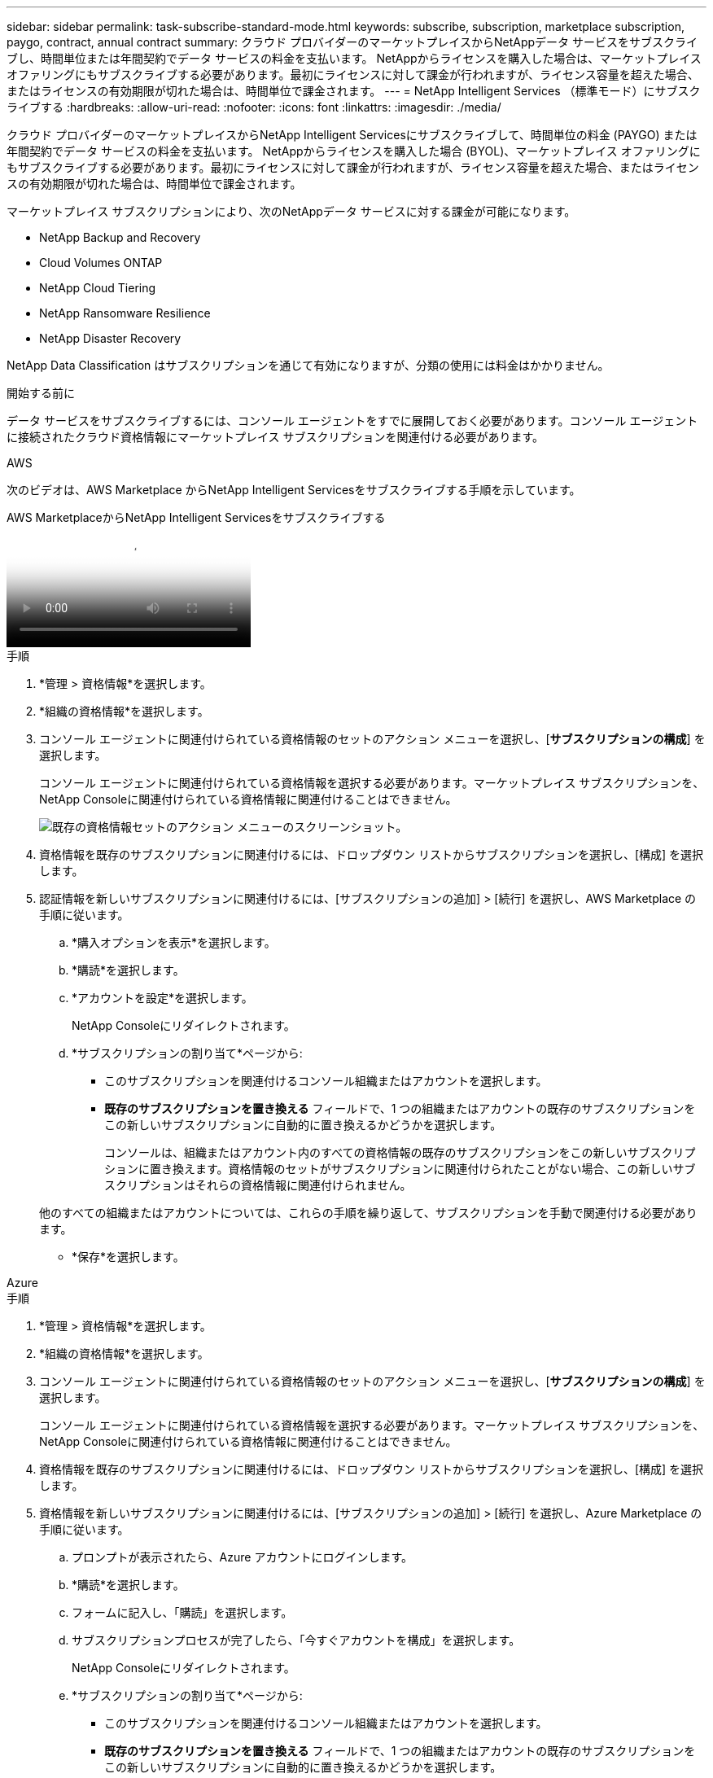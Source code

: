 ---
sidebar: sidebar 
permalink: task-subscribe-standard-mode.html 
keywords: subscribe, subscription, marketplace subscription, paygo, contract, annual contract 
summary: クラウド プロバイダーのマーケットプレイスからNetAppデータ サービスをサブスクライブし、時間単位または年間契約でデータ サービスの料金を支払います。 NetAppからライセンスを購入した場合は、マーケットプレイス オファリングにもサブスクライブする必要があります。最初にライセンスに対して課金が行われますが、ライセンス容量を超えた場合、またはライセンスの有効期限が切れた場合は、時間単位で課金されます。 
---
= NetApp Intelligent Services （標準モード）にサブスクライブする
:hardbreaks:
:allow-uri-read: 
:nofooter: 
:icons: font
:linkattrs: 
:imagesdir: ./media/


[role="lead"]
クラウド プロバイダーのマーケットプレイスからNetApp Intelligent Servicesにサブスクライブして、時間単位の料金 (PAYGO) または年間契約でデータ サービスの料金を支払います。 NetAppからライセンスを購入した場合 (BYOL)、マーケットプレイス オファリングにもサブスクライブする必要があります。最初にライセンスに対して課金が行われますが、ライセンス容量を超えた場合、またはライセンスの有効期限が切れた場合は、時間単位で課金されます。

マーケットプレイス サブスクリプションにより、次のNetAppデータ サービスに対する課金が可能になります。

* NetApp Backup and Recovery
* Cloud Volumes ONTAP
* NetApp Cloud Tiering
* NetApp Ransomware Resilience
* NetApp Disaster Recovery


NetApp Data Classification はサブスクリプションを通じて有効になりますが、分類の使用には料金はかかりません。

.開始する前に
データ サービスをサブスクライブするには、コンソール エージェントをすでに展開しておく必要があります。コンソール エージェントに接続されたクラウド資格情報にマーケットプレイス サブスクリプションを関連付ける必要があります。

[role="tabbed-block"]
====
.AWS
--
次のビデオは、AWS Marketplace からNetApp Intelligent Servicesをサブスクライブする手順を示しています。

.AWS MarketplaceからNetApp Intelligent Servicesをサブスクライブする
video::096e1740-d115-44cf-8c27-b051011611eb[panopto]
.手順
. *管理 > 資格情報*を選択します。
. *組織の資格情報*を選択します。
. コンソール エージェントに関連付けられている資格情報のセットのアクション メニューを選択し、[*サブスクリプションの構成*] を選択します。
+
コンソール エージェントに関連付けられている資格情報を選択する必要があります。マーケットプレイス サブスクリプションを、 NetApp Consoleに関連付けられている資格情報に関連付けることはできません。

+
image:screenshot_aws_configure_subscription.png["既存の資格情報セットのアクション メニューのスクリーンショット。"]

. 資格情報を既存のサブスクリプションに関連付けるには、ドロップダウン リストからサブスクリプションを選択し、[構成] を選択します。
. 認証情報を新しいサブスクリプションに関連付けるには、[サブスクリプションの追加] > [続行] を選択し、AWS Marketplace の手順に従います。
+
.. *購入オプションを表示*を選択します。
.. *購読*を選択します。
.. *アカウントを設定*を選択します。
+
NetApp Consoleにリダイレクトされます。

.. *サブスクリプションの割り当て*ページから:
+
*** このサブスクリプションを関連付けるコンソール組織またはアカウントを選択します。
*** *既存のサブスクリプションを置き換える* フィールドで、1 つの組織またはアカウントの既存のサブスクリプションをこの新しいサブスクリプションに自動的に置き換えるかどうかを選択します。
+
コンソールは、組織またはアカウント内のすべての資格情報の既存のサブスクリプションをこの新しいサブスクリプションに置き換えます。資格情報のセットがサブスクリプションに関連付けられたことがない場合、この新しいサブスクリプションはそれらの資格情報に関連付けられません。

+
他のすべての組織またはアカウントについては、これらの手順を繰り返して、サブスクリプションを手動で関連付ける必要があります。

*** *保存*を選択します。






--
.Azure
--
.手順
. *管理 > 資格情報*を選択します。
. *組織の資格情報*を選択します。
. コンソール エージェントに関連付けられている資格情報のセットのアクション メニューを選択し、[*サブスクリプションの構成*] を選択します。
+
コンソール エージェントに関連付けられている資格情報を選択する必要があります。マーケットプレイス サブスクリプションを、 NetApp Consoleに関連付けられている資格情報に関連付けることはできません。

. 資格情報を既存のサブスクリプションに関連付けるには、ドロップダウン リストからサブスクリプションを選択し、[構成] を選択します。
. 資格情報を新しいサブスクリプションに関連付けるには、[サブスクリプションの追加] > [続行] を選択し、Azure Marketplace の手順に従います。
+
.. プロンプトが表示されたら、Azure アカウントにログインします。
.. *購読*を選択します。
.. フォームに記入し、「購読」を選択します。
.. サブスクリプションプロセスが完了したら、「今すぐアカウントを構成」を選択します。
+
NetApp Consoleにリダイレクトされます。

.. *サブスクリプションの割り当て*ページから:
+
*** このサブスクリプションを関連付けるコンソール組織またはアカウントを選択します。
*** *既存のサブスクリプションを置き換える* フィールドで、1 つの組織またはアカウントの既存のサブスクリプションをこの新しいサブスクリプションに自動的に置き換えるかどうかを選択します。
+
コンソールは、組織またはアカウント内のすべての資格情報の既存のサブスクリプションをこの新しいサブスクリプションに置き換えます。資格情報のセットがサブスクリプションに関連付けられたことがない場合、この新しいサブスクリプションはそれらの資格情報に関連付けられません。

+
他のすべての組織またはアカウントについては、これらの手順を繰り返して、サブスクリプションを手動で関連付ける必要があります。

*** *保存*を選択します。
+
次のビデオでは、Azure Marketplace からサブスクライブする手順を示します。

+
.Azure Marketplace からNetApp Intelligent Servicesをサブスクライブする
video::b7e97509-2ecf-4fa0-b39b-b0510109a318[panopto]






--
.Google Cloud
--
.手順
. *管理 > *資格情報*を選択します。
. *組織の資格情報*を選択します。
. コンソール エージェントに関連付けられている資格情報のセットのアクション メニューを選択し、[*サブスクリプションの構成*] を選択します。  +新しいスクリーンショットが必要です (TS)image:screenshot_gcp_add_subscription.png["既存の資格情報セットのアクション メニューのスクリーンショット。"]
. 選択した認証情報を使用して既存のサブスクリプションを構成するには、ドロップダウン リストから Google Cloud プロジェクトとサブスクリプションを選択し、[構成] を選択します。
+
image:screenshot_gcp_associate.gif["Google Cloud 認証情報用に選択された Google Cloud プロジェクトとサブスクリプションのスクリーンショット。"]

. まだサブスクリプションをお持ちでない場合は、[サブスクリプションを追加] > [続行] を選択し、Google Cloud Marketplace の手順に従います。
+

NOTE: 次の手順を完了する前に、Google Cloud アカウントの課金管理者権限とNetApp Consoleのログイン権限の両方があることを確認してください。

+
.. リダイレクトされたら https://console.cloud.google.com/marketplace/product/netapp-cloudmanager/cloud-manager["Google Cloud Marketplace のNetApp Intelligent Servicesページ"^]上部のナビゲーション メニューで正しいプロジェクトが選択されていることを確認します。
+
image:screenshot_gcp_cvo_marketplace.png["Google Cloud のCloud Volumes ONTAPマーケットプレイス ページのスクリーンショット。"]

.. *購読*を選択します。
.. 適切な請求先アカウントを選択し、利用規約に同意します。
.. *購読*を選択します。
+
この手順により、転送リクエストがNetAppに送信されます。

.. ポップアップダイアログボックスで、* NetApp, Inc.に登録*を選択します。
+
Google Cloud サブスクリプションをコンソールの組織またはアカウントにリンクするには、この手順を完了する必要があります。このページからリダイレクトされ、コンソールにサインインするまで、サブスクリプションをリンクするプロセスは完了しません。

+
image:screenshot_gcp_marketplace_register.png["登録ポップアップのスクリーンショット。"]

.. *サブスクリプションの割り当て* ページの手順を完了します。
+

NOTE: 組織内の誰かが既に請求先アカウントからマーケットプレイスサブスクリプションを利用している場合は、次のページにリダイレクトされます。 https://bluexp.netapp.com/ontap-cloud?x-gcp-marketplace-token=["NetApp Console内のCloud Volumes ONTAPページ"^]その代わり。予期しない事態が発生した場合は、 NetAppの営業チームにお問い合わせください。  Google では、Google 請求先アカウントごとに 1 つのサブスクリプションのみ有効になります。

+
*** このサブスクリプションを関連付けるコンソール組織またはアカウントを選択します。
*** *既存のサブスクリプションを置き換える* フィールドで、1 つの組織またはアカウントの既存のサブスクリプションをこの新しいサブスクリプションに自動的に置き換えるかどうかを選択します。
+
コンソールは、組織またはアカウント内のすべての資格情報の既存のサブスクリプションをこの新しいサブスクリプションに置き換えます。資格情報のセットがサブスクリプションに関連付けられたことがない場合、この新しいサブスクリプションはそれらの資格情報に関連付けられません。

+
他のすべての組織またはアカウントについては、これらの手順を繰り返して、サブスクリプションを手動で関連付ける必要があります。

*** *保存*を選択します。
+
次のビデオでは、Google Cloud Marketplace からサブスクライブする手順を示します。

+
.Google Cloud Marketplace から登録する
video::373b96de-3691-4d84-b3f3-b05101161638[panopto]


.. このプロセスが完了したら、コンソールの [資格情報] ページに戻り、この新しいサブスクリプションを選択します。
+
image:screenshot_gcp_associate.gif["サブスクリプション割り当てページのスクリーンショット。"]





--
====
.関連情報
* https://docs.netapp.com/us-en/console-licenses-subscriptions/task-manage-capacity-licenses.html["Cloud Volumes ONTAPのBYOL容量ベースライセンスを管理する"^]
* https://docs.netapp.com/us-en/console-licenses-subscriptions/task-manage-data-services-licenses.html["データサービスのBYOLライセンスを管理する"^]
* https://docs.netapp.com/us-en/bluexp-setup-admin/task-adding-aws-accounts.html["AWS の認証情報とサブスクリプションを管理する"]
* https://docs.netapp.com/us-en/bluexp-setup-admin/task-adding-azure-accounts.html["Azure の資格情報とサブスクリプションを管理する"]
* https://docs.netapp.com/us-en/bluexp-setup-admin/task-adding-gcp-accounts.html["Google Cloud の認証情報とサブスクリプションを管理する"]

